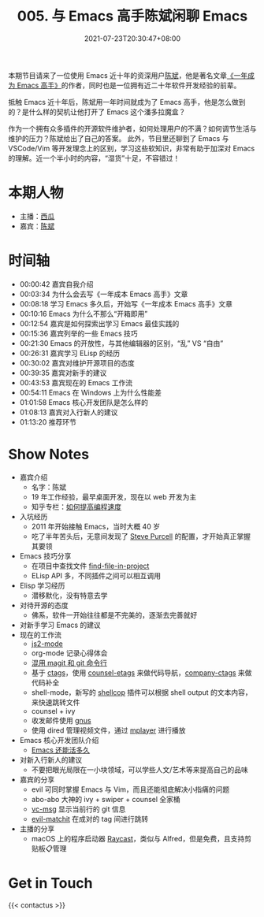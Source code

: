 #+TITLE: 005. 与 Emacs 高手陈斌闲聊 Emacs
#+DATE: 2021-07-23T20:30:47+08:00
#+PODCAST_MP3: https://res.wx.qq.com/voice/getvoice?mediaid=MzA4NDU1NTg2Nl8zMDQ4MjQzMzk=
#+PODCAST_DURATION: 01:21:56
#+PODCAST_LENGTH: 39328365
#+PODCAST_IMAGE_SRC: guests/chenbin.jpg
#+PODCAST_IMAGE_ALT: chenbin

本期节目请来了一位使用 Emacs 近十年的资深用户[[https://blog.binchen.org/][陈斌]]，他是著名文章[[https://github.com/redguardtoo/mastering-emacs-in-one-year-guide][《一年成为 Emacs 高手》]]的作者，同时也是一位拥有近二十年软件开发经验的前辈。

抵触 Emacs 近十年后，陈斌用一年时间就成为了 Emacs 高手，他是怎么做到的？是什么样的契机让他打开了 Emacs 这个潘多拉魔盒？

作为一个拥有众多插件的开源软件维护者，如何处理用户的不满？如何调节生活与维护的压力？陈斌给出了自己的答案。
此外，节目里还聊到了 Emacs 与 VSCode/Vim 等开发理念上的区别，学习这些软知识，非常有助于加深对 Emacs 的理解。近一个半小时的内容，“湿货”十足，不容错过！

* 本期人物
- 主播：[[https://liujiacai.net/][西瓜]]
- 嘉宾：[[http://blog.binchen.org/][陈斌]]

* 时间轴
- 00:00:42 嘉宾自我介绍
- 00:03:34 为什么会去写《一年成本 Emacs 高手》文章
- 00:08:18 学习 Emacs 多久后，开始写《一年成本 Emacs 高手》文章
- 00:10:16 Emacs 为什么不那么“开箱即用”
- 00:12:54 嘉宾是如何探索出学习 Emacs 最佳实践的
- 00:15:36 嘉宾列举的一些 Emacs 技巧
- 00:21:30 Emacs 的开放性，与其他编辑器的区别，“乱” VS “自由”
- 00:26:31 嘉宾学习 ELisp 的经历
- 00:30:02 嘉宾对维护开源项目的态度
- 00:39:35 嘉宾对新手的建议
- 00:43:53 嘉宾现在的 Emacs 工作流
- 00:54:11 Emacs 在 Windows 上为什么性能差
- 01:01:58 Emacs 核心开发团队是怎么样的
- 01:08:13 嘉宾对入行新人的建议
- 01:13:20 推荐环节

* Show Notes
- 嘉宾介绍
  - 名字：陈斌
  - 19 年工作经验，最早桌面开发，现在以 web 开发为主
  - 知乎专栏：[[https://www.zhihu.com/column/c_1116711987706478592][如何提高编程速度]]
- 入坑经历
  - 2011 年开始接触 Emacs，当时大概 40 岁
  - 吃了半年苦头后，无意间发现了 [[https://github.com/purcell/emacs.d][Steve Purcell]] 的配置，才开始真正掌握其要领
- Emacs 技巧分享
  - 在项目中查找文件 [[https://github.com/redguardtoo/find-file-in-project][find-file-in-project]]
  - ELisp API 多，不同插件之间可以相互调用
- Elisp 学习经历
  - 潜移默化，没有特意去学
- 对待开源的态度
  - 佛系，软件一开始往往都是不完美的，逐渐去完善就好
- 对新手学习 Emacs 的建议
- 现在的工作流
  - [[https://github.com/mooz/js2-mode][js2-mode]]
  - org-mode 记录心得体会
  - [[http://blog.binchen.org/categories/magit/][混用 magit 和 git 命令行]]
  - 基于 [[https://en.wikipedia.org/wiki/Ctags][ctags]]，使用 [[https://github.com/redguardtoo/counsel-etags][counsel-etags]] 来做代码导航，[[https://github.com/redguardtoo/company-ctags][company-ctags]] 来做代码补全
  - shell-mode，新写的 [[https://github.com/redguardtoo/shellcop][shellcop]] 插件可以根据 shell output 的文本内容，来快速跳转文件
  - counsel + ivy
  - 收发邮件使用 [[https://www.gnu.org/software/emacs/manual/html_node/gnus/][gnus]]
  - 使用 dired 管理视频文件，通过 [[https://en.wikipedia.org/wiki/MPlayer][mplayer]] 进行播放
- Emacs 核心开发团队介绍
  - [[https://zhuanlan.zhihu.com/p/390729464][Emacs 还能活多久]]
- 对新入行新人的建议
  - 不要把眼光局限在一小块领域，可以学些人文/艺术等来提高自己的品味
- 嘉宾的分享
  - evil 可同时掌握 Emacs 与 Vim，而且还能彻底解决小指痛的问题
  - abo-abo 大神的 ivy + swiper + counsel 全家桶
  - [[https://github.com/redguardtoo/vc-msg][vc-msg]] 显示当前行的 git 信息
  - [[https://github.com/redguardtoo/evil-matchit][evil-matchit]] 在成对的 tag 间进行跳转
- 主播的分享
  - macOS 上的程序启动器 [[https://raycast.com/][Raycast]]，类似与 Alfred，但是免费，且支持剪贴板📋管理

* Get in Touch
{{< contactus >}}
